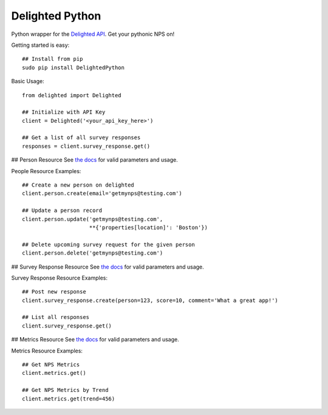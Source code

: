 ================
Delighted Python
================

Python wrapper for the `Delighted API <https://delightedapp.com/docs/api>`_. Get
your pythonic NPS on!

Getting started is easy::

    ## Install from pip
    sudo pip install DelightedPython

Basic Usage::

    from delighted import Delighted

    ## Initialize with API Key
    client = Delighted('<your_api_key_here>')

    ## Get a list of all survey responses
    responses = client.survey_response.get()

## Person Resource
See `the docs <https://delightedapp.com/docs/api>`_ for valid parameters and usage.

People Resource Examples::

    ## Create a new person on delighted
    client.person.create(email='getmynps@testing.com')

    ## Update a person record
    client.person.update('getmynps@testing.com',
                         **{'properties[location]': 'Boston'})

    ## Delete upcoming survey request for the given person
    client.person.delete('getmynps@testing.com')

## Survey Response Resource
See `the docs <https://delightedapp.com/docs/api>`_ for valid parameters and usage.

Survey Response Resource Examples::

    ## Post new response
    client.survey_response.create(person=123, score=10, comment='What a great app!')

    ## List all responses
    client.survey_response.get()


## Metrics Resource
See `the docs <https://delightedapp.com/docs/api>`_ for valid parameters and usage.

Metrics Resource Examples::

    ## Get NPS Metrics
    client.metrics.get()

    ## Get NPS Metrics by Trend
    client.metrics.get(trend=456)

